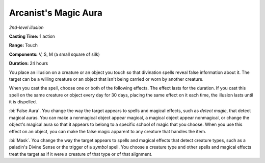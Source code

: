 .. _`Arcanist's Magic Aura`:

Arcanist's Magic Aura
---------------------

*2nd-level illusion*

**Casting Time:** 1 action

**Range:** Touch

**Components:** V, S, M (a small square of silk)

**Duration:** 24 hours

You place an illusion on a creature or an object you touch so that
divination spells reveal false information about it. The target can be a
willing creature or an object that isn't being carried or worn by
another creature.

When you cast the spell, choose one or both of the following effects.
The effect lasts for the duration. If you cast this spell on the same
creature or object every day for 30 days, placing the same effect on it
each time, the illusion lasts until it is dispelled.

:bi:`False Aura`. You change the way the target appears to spells and
magical effects, such as *detect magic*, that detect magical auras. You
can make a nonmagical object appear magical, a magical object appear
nonmagical, or change the object's magical aura so that it appears to
belong to a specific school of magic that you choose. When you use this
effect on an object, you can make the false magic apparent to any
creature that handles the item.

:bi:`Mask`. You change the way the target appears to spells and magical
effects that detect creature types, such as a paladin's Divine Sense or
the trigger of a *symbol* spell. You choose a creature type and other
spells and magical effects treat the target as if it were a creature of
that type or of that alignment.


